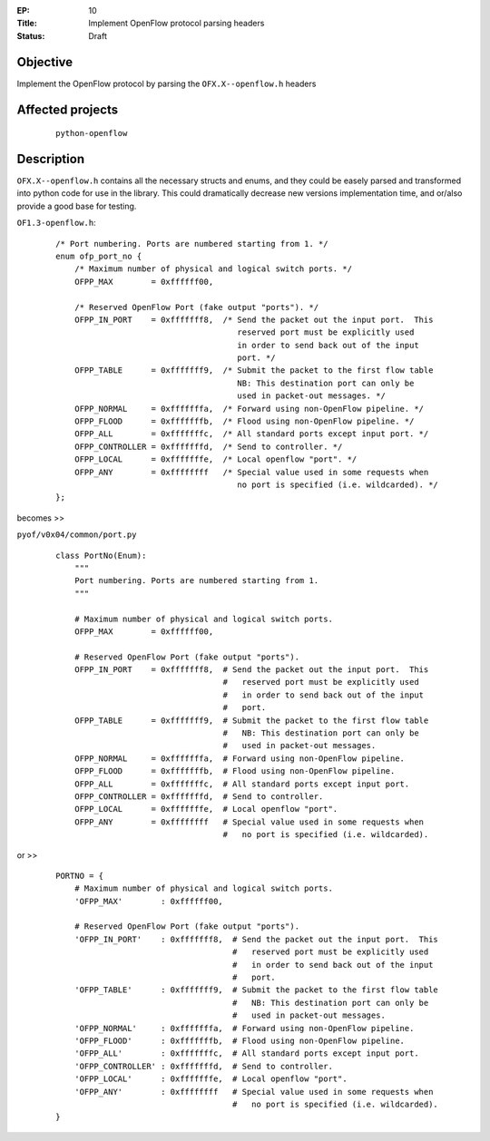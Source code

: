 :EP: 10
:Title: Implement OpenFlow protocol parsing headers
:Status: Draft 

Objective
#########
Implement the OpenFlow protocol by parsing the ``OFX.X--openflow.h`` headers

Affected projects
#################

    ::

        python-openflow

Description
###########


``OFX.X--openflow.h`` contains all the necessary structs and enums, and they
could be easely parsed and transformed into python code for use in the library.
This could dramatically decrease new versions implementation time, and or/also
provide a good base for testing.

``OF1.3-openflow.h``:

    ::

        /* Port numbering. Ports are numbered starting from 1. */
        enum ofp_port_no {
            /* Maximum number of physical and logical switch ports. */
            OFPP_MAX        = 0xffffff00,

            /* Reserved OpenFlow Port (fake output "ports"). */
            OFPP_IN_PORT    = 0xfffffff8,  /* Send the packet out the input port.  This
                                              reserved port must be explicitly used
                                              in order to send back out of the input
                                              port. */
            OFPP_TABLE      = 0xfffffff9,  /* Submit the packet to the first flow table
                                              NB: This destination port can only be
                                              used in packet-out messages. */
            OFPP_NORMAL     = 0xfffffffa,  /* Forward using non-OpenFlow pipeline. */
            OFPP_FLOOD      = 0xfffffffb,  /* Flood using non-OpenFlow pipeline. */
            OFPP_ALL        = 0xfffffffc,  /* All standard ports except input port. */
            OFPP_CONTROLLER = 0xfffffffd,  /* Send to controller. */
            OFPP_LOCAL      = 0xfffffffe,  /* Local openflow "port". */
            OFPP_ANY        = 0xffffffff   /* Special value used in some requests when
                                              no port is specified (i.e. wildcarded). */
        };

becomes >>

``pyof/v0x04/common/port.py``

    ::

        class PortNo(Enum):
            """
            Port numbering. Ports are numbered starting from 1.
            """

            # Maximum number of physical and logical switch ports.
            OFPP_MAX        = 0xffffff00,

            # Reserved OpenFlow Port (fake output "ports").
            OFPP_IN_PORT    = 0xfffffff8,  # Send the packet out the input port.  This
                                           #   reserved port must be explicitly used
                                           #   in order to send back out of the input
                                           #   port.
            OFPP_TABLE      = 0xfffffff9,  # Submit the packet to the first flow table
                                           #   NB: This destination port can only be
                                           #   used in packet-out messages.
            OFPP_NORMAL     = 0xfffffffa,  # Forward using non-OpenFlow pipeline.
            OFPP_FLOOD      = 0xfffffffb,  # Flood using non-OpenFlow pipeline.
            OFPP_ALL        = 0xfffffffc,  # All standard ports except input port.
            OFPP_CONTROLLER = 0xfffffffd,  # Send to controller.
            OFPP_LOCAL      = 0xfffffffe,  # Local openflow "port".
            OFPP_ANY        = 0xffffffff   # Special value used in some requests when
                                           #   no port is specified (i.e. wildcarded).

or >>

    ::

        PORTNO = {
            # Maximum number of physical and logical switch ports.
            'OFPP_MAX'        : 0xffffff00,

            # Reserved OpenFlow Port (fake output "ports").
            'OFPP_IN_PORT'    : 0xfffffff8,  # Send the packet out the input port.  This
                                             #   reserved port must be explicitly used
                                             #   in order to send back out of the input
                                             #   port.
            'OFPP_TABLE'      : 0xfffffff9,  # Submit the packet to the first flow table
                                             #   NB: This destination port can only be
                                             #   used in packet-out messages.
            'OFPP_NORMAL'     : 0xfffffffa,  # Forward using non-OpenFlow pipeline.
            'OFPP_FLOOD'      : 0xfffffffb,  # Flood using non-OpenFlow pipeline.
            'OFPP_ALL'        : 0xfffffffc,  # All standard ports except input port.
            'OFPP_CONTROLLER' : 0xfffffffd,  # Send to controller.
            'OFPP_LOCAL'      : 0xfffffffe,  # Local openflow "port".
            'OFPP_ANY'        : 0xffffffff   # Special value used in some requests when
                                             #   no port is specified (i.e. wildcarded).
        }
